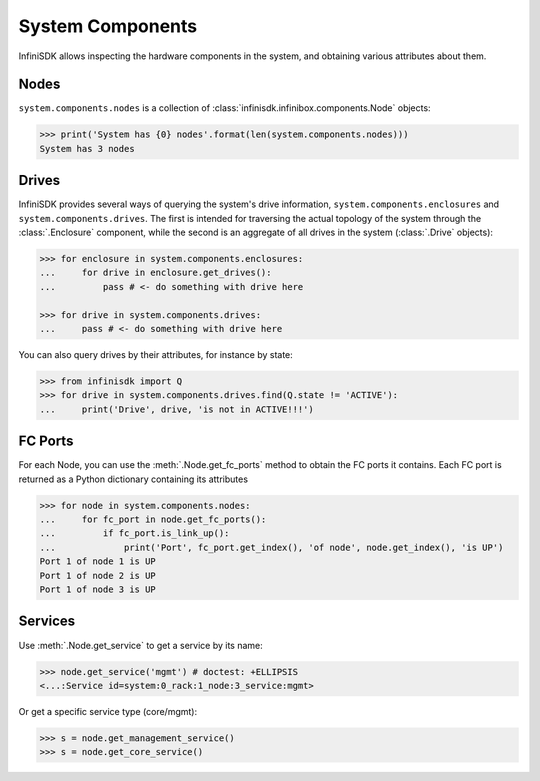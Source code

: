 System Components
==================

InfiniSDK allows inspecting the hardware components in the system, and obtaining various attributes about them.

Nodes
-----

``system.components.nodes`` is a collection of :class:`infinisdk.infinibox.components.Node` objects:

.. code-block:: python

		>>> print('System has {0} nodes'.format(len(system.components.nodes)))
		System has 3 nodes

Drives
------

InfiniSDK provides several ways of querying the system's drive information, ``system.components.enclosures`` and ``system.components.drives``. The first is intended for traversing the actual topology of the system through the :class:`.Enclosure` component, while the second is an aggregate of all drives in the system (:class:`.Drive` objects):

.. code-block:: python
       
       >>> for enclosure in system.components.enclosures:
       ...     for drive in enclosure.get_drives():
       ...         pass # <- do something with drive here

       >>> for drive in system.components.drives:
       ...     pass # <- do something with drive here

You can also query drives by their attributes, for instance by state:

.. code-block:: python
       
       >>> from infinisdk import Q
       >>> for drive in system.components.drives.find(Q.state != 'ACTIVE'):
       ...     print('Drive', drive, 'is not in ACTIVE!!!')




FC Ports
--------

For each Node, you can use the :meth:`.Node.get_fc_ports` method to obtain the FC ports it contains. Each FC port is returned as a Python dictionary containing its attributes

.. code-block:: python

		>>> for node in system.components.nodes:
		...     for fc_port in node.get_fc_ports():
		...         if fc_port.is_link_up():
		...             print('Port', fc_port.get_index(), 'of node', node.get_index(), 'is UP')
                Port 1 of node 1 is UP
                Port 1 of node 2 is UP
                Port 1 of node 3 is UP


Services
--------

Use :meth:`.Node.get_service` to get a service by its name:

.. code-block:: python
       
       >>> node.get_service('mgmt') # doctest: +ELLIPSIS
       <...:Service id=system:0_rack:1_node:3_service:mgmt>

Or get a specific service type (core/mgmt):

.. code-block:: python
       
       >>> s = node.get_management_service()
       >>> s = node.get_core_service()



